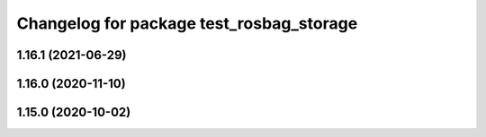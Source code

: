 ^^^^^^^^^^^^^^^^^^^^^^^^^^^^^^^^^^^^^^^^^
Changelog for package test_rosbag_storage
^^^^^^^^^^^^^^^^^^^^^^^^^^^^^^^^^^^^^^^^^

1.16.1 (2021-06-29)
-------------------

1.16.0 (2020-11-10)
-------------------

1.15.0 (2020-10-02)
-------------------
